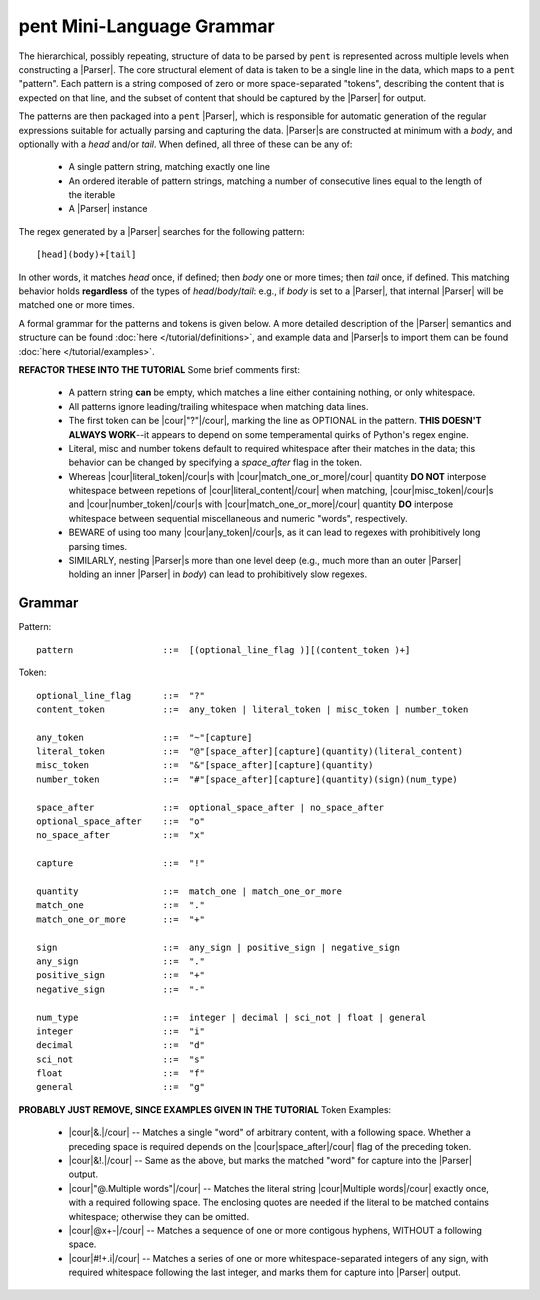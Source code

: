 .. pent mini-language grammar

pent Mini-Language Grammar
==========================

The hierarchical, possibly repeating, structure of data to be parsed by ``pent`` is
represented across multiple levels when constructing a |Parser|.
The core structural element of data is taken to be a single line in the data,
which maps to a ``pent`` "pattern". Each pattern is a string composed of zero or more
space-separated "tokens", describing the content that is expected on that line,
and the subset of content that should be captured by the |Parser| for output.

The patterns are then packaged into a ``pent`` |Parser|,
which is responsible for automatic generation of the regular expressions suitable
for actually parsing and capturing the data.  |Parser|\ s are
constructed at minimum with a `body`, and optionally with a `head` and/or `tail`.
When defined, all three of these can be any of:

   * A single pattern string, matching exactly one line
   * An ordered iterable of pattern strings, matching a number of
     consecutive lines equal to the length of the iterable
   * A |Parser| instance

The regex generated by a |Parser| searches for the following pattern::

    [head](body)+[tail]

In other words, it matches `head` once, if defined; then `body` one or more
times; then `tail` once, if defined. This matching behavior holds **regardless**
of the types of `head`/`body`/`tail`: e.g., if `body` is set to a |Parser|,
that internal |Parser| will be matched one or more times.

A formal grammar for the patterns and tokens is given below.
A more detailed description of the |Parser| semantics and structure
can be found :doc:`here </tutorial/definitions>`, and example data
and |Parser|\ s to import them can be found :doc:`here </tutorial/examples>`.

**REFACTOR THESE INTO THE TUTORIAL** Some brief comments first:

 * A pattern string **can** be empty, which matches a line either containing
   nothing, or only whitespace.

 * All patterns ignore leading/trailing whitespace when matching data lines.

 * The first token can be |cour|\ "?"\ |/cour|\ , marking the line as
   OPTIONAL in the pattern. **THIS DOESN'T ALWAYS WORK**--it appears to
   depend on some temperamental quirks of Python's regex engine.

 * Literal, misc and number tokens default to required whitespace after their
   matches in the data; this behavior can be changed by specifying a
   `space_after` flag in the token.

 * Whereas |cour|\ literal_token\ |/cour|\ s with
   |cour|\ match_one_or_more\ |/cour| quantity **DO NOT** interpose whitespace
   between repetions of |cour|\ literal_content\ |/cour| when matching,
   |cour|\ misc_token\ |/cour|\ s and |cour|\ number_token\ |/cour|\ s with
   |cour|\ match_one_or_more\ |/cour| quantity **DO** interpose whitespace
   between sequential miscellaneous and numeric "words", respectively.

 * BEWARE of using too many |cour|\ any_token\ |/cour|\ s, as it can lead
   to regexes with prohibitively long parsing times.

 * SIMILARLY, nesting |Parser|\ s more than one level deep (e.g., much more than
   an outer |Parser| holding an inner |Parser| in `body`) can lead to
   prohibitively slow regexes.


Grammar
-------

Pattern::

    pattern                 ::=  [(optional_line_flag )][(content_token )+]


Token::

    optional_line_flag      ::=  "?"
    content_token           ::=  any_token | literal_token | misc_token | number_token

    any_token               ::=  "~"[capture]
    literal_token           ::=  "@"[space_after][capture](quantity)(literal_content)
    misc_token              ::=  "&"[space_after][capture](quantity)
    number_token            ::=  "#"[space_after][capture](quantity)(sign)(num_type)

    space_after             ::=  optional_space_after | no_space_after
    optional_space_after    ::=  "o"
    no_space_after          ::=  "x"

    capture                 ::=  "!"

    quantity                ::=  match_one | match_one_or_more
    match_one               ::=  "."
    match_one_or_more       ::=  "+"

    sign                    ::=  any_sign | positive_sign | negative_sign
    any_sign                ::=  "."
    positive_sign           ::=  "+"
    negative_sign           ::=  "-"

    num_type                ::=  integer | decimal | sci_not | float | general
    integer                 ::=  "i"
    decimal                 ::=  "d"
    sci_not                 ::=  "s"
    float                   ::=  "f"
    general                 ::=  "g"


**PROBABLY JUST REMOVE, SINCE EXAMPLES GIVEN IN THE TUTORIAL** Token Examples:

 * |cour|\ &.\ |/cour| -- Matches a single "word" of arbitrary content, with
   a following space. Whether a preceding space is required depends on the
   |cour|\ space_after\ |/cour| flag of the preceding token.

 * |cour|\ &!.\ |/cour| -- Same as the above, but marks the matched "word" for
   capture into the |Parser| output.

 * |cour|\ "@.Multiple words"\ |/cour| -- Matches the literal string
   |cour|\ Multiple words\ |/cour| exactly once, with a required following space.
   The enclosing quotes are needed if the literal to be matched contains
   whitespace; otherwise they can be omitted.

 * |cour|\ @x+-\ |/cour| -- Matches a sequence of one or more contigous hyphens,
   WITHOUT a following space.

 * |cour|\ #!+.i\ |/cour| -- Matches a series of one or more whitespace-separated
   integers of any sign, with required whitespace following the last integer,
   and marks them for capture into |Parser| output.
